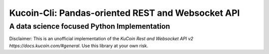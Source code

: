 ==========================================================
Kucoin-Cli: Pandas-oriented REST and Websocket API
==========================================================
A data science focused Python Implementation
----------------------

Disclaimer: This is an unofficial implementation of the `KuCoin Rest and Websocket API v2 https://docs.kucoin.com/#general`. Use this library at your own risk.





